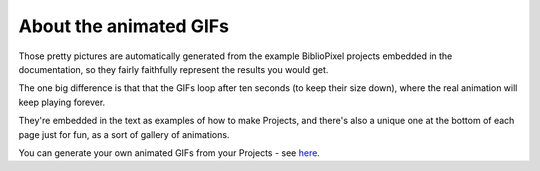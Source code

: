 About the animated GIFs
---------------------------

Those pretty pictures are automatically generated from the example BiblioPixel
projects embedded in the documentation, so they fairly faithfully represent the
results you would get.

The one big difference is that that the GIFs loop after ten seconds (to keep
their size down), where the real animation will keep playing forever.

They're embedded in the text as examples of how to make Projects, and there's
also a unique one at the bottom of each page just for fun, as a sort of gallery
of animations.

You can generate your own animated GIFs from your Projects - see
`here <topic-papers/writing-animated-gifs>`_.

.. bp-code-block:: footer

   shape: [64, 16]
   animation:
     typename: $bpa.matrix.Twinkle
     speed: 5
     density: 100
